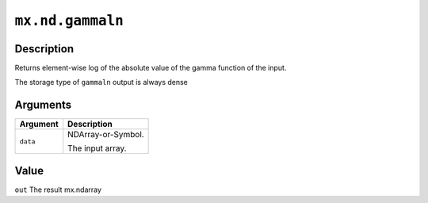 

``mx.nd.gammaln``
==================================

Description
----------------------

Returns element-wise log of the absolute value of the gamma function \
of the input.

The storage type of ``gammaln`` output is always dense


Arguments
------------------

+----------------------------------------+------------------------------------------------------------+
| Argument                               | Description                                                |
+========================================+============================================================+
| ``data``                               | NDArray-or-Symbol.                                         |
|                                        |                                                            |
|                                        | The input array.                                           |
+----------------------------------------+------------------------------------------------------------+

Value
----------

``out`` The result mx.ndarray


